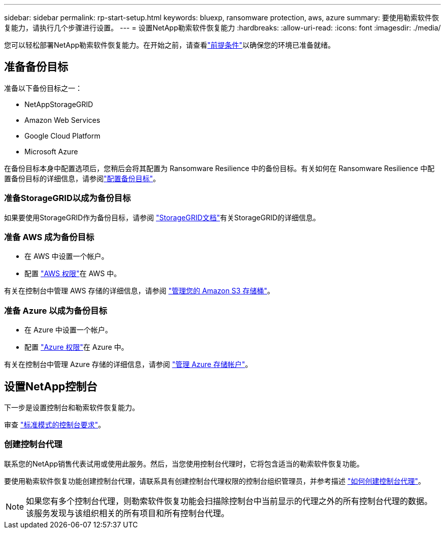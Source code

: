 ---
sidebar: sidebar 
permalink: rp-start-setup.html 
keywords: bluexp, ransomware protection, aws, azure 
summary: 要使用勒索软件恢复能力，请执行几个步骤进行设置。 
---
= 设置NetApp勒索软件恢复能力
:hardbreaks:
:allow-uri-read: 
:icons: font
:imagesdir: ./media/


[role="lead"]
您可以轻松部署NetApp勒索软件恢复能力。在开始之前，请查看link:rp-start-prerequisites.html["前提条件"]以确保您的环境已准备就绪。



== 准备备份目标

准备以下备份目标之一：

* NetAppStorageGRID
* Amazon Web Services
* Google Cloud Platform
* Microsoft Azure


在备份目标本身中配置选项后，您稍后会将其配置为 Ransomware Resilience 中的备份目标。有关如何在 Ransomware Resilience 中配置备份目标的详细信息，请参阅link:rp-use-settings.html["配置备份目标"]。



=== 准备StorageGRID以成为备份目标

如果要使用StorageGRID作为备份目标，请参阅 https://docs.netapp.com/us-en/storagegrid-117/index.html["StorageGRID文档"^]有关StorageGRID的详细信息。



=== 准备 AWS 成为备份目标

* 在 AWS 中设置一个帐户。
* 配置 https://docs.netapp.com/us-en/bluexp-setup-admin/reference-permissions.html["AWS 权限"^]在 AWS 中。


有关在控制台中管理 AWS 存储的详细信息，请参阅 https://docs.netapp.com/us-en/bluexp-setup-admin/task-viewing-amazon-s3.html["管理您的 Amazon S3 存储桶"^]。



=== 准备 Azure 以成为备份目标

* 在 Azure 中设置一个帐户。
* 配置 https://docs.netapp.com/us-en/bluexp-setup-admin/reference-permissions.html["Azure 权限"^]在 Azure 中。


有关在控制台中管理 Azure 存储的详细信息，请参阅 https://docs.netapp.com/us-en/bluexp-blob-storage/task-view-azure-blob-storage.html["管理 Azure 存储帐户"^]。



== 设置NetApp控制台

下一步是设置控制台和勒索软件恢复能力。

审查 https://docs.netapp.com/us-en/bluexp-setup-admin/task-quick-start-standard-mode.html["标准模式的控制台要求"^]。



=== 创建控制台代理

联系您的NetApp销售代表试用或使用此服务。然后，当您使用控制台代理时，它将包含适当的勒索软件恢复功能。

要使用勒索软件恢复功能创建控制台代理，请联系具有创建控制台代理权限的控制台组织管理员，并参考描述 https://docs.netapp.com/us-en/cloud-manager-setup-admin/concept-connectors.html["如何创建控制台代理"^]。


NOTE: 如果您有多个控制台代理，则勒索软件恢复功能会扫描除控制台中当前显示的代理之外的所有控制台代理的数据。该服务发现与该组织相关的所有项目和所有控制台代理。
